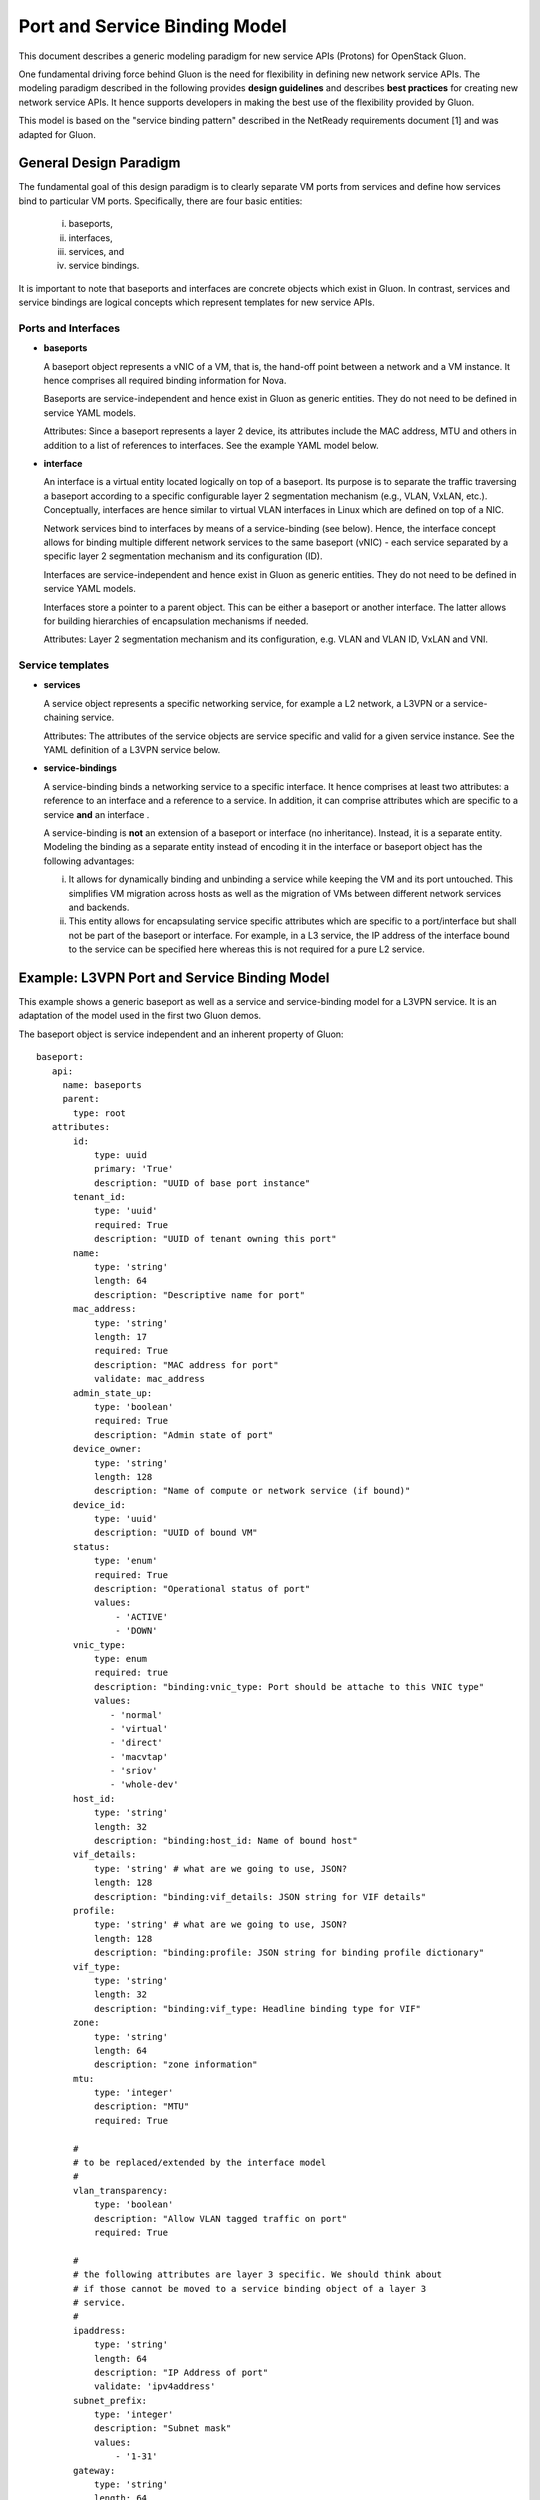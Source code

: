 Port and Service Binding Model
==============================

This document describes a generic modeling paradigm for new service APIs
(Protons) for OpenStack Gluon.

One fundamental driving force behind Gluon is the need for flexibility in
defining new network service APIs. The modeling paradigm described in the
following provides **design guidelines** and describes **best practices** for
creating new network service APIs. It hence supports developers in making the
best use of the flexibility provided by Gluon.

This model is based on the "service binding pattern" described in the NetReady
requirements document [1] and was adapted for Gluon.


General Design Paradigm
-----------------------

The fundamental goal of this design paradigm is to clearly separate VM ports
from services and define how services bind to particular VM ports.
Specifically, there are four basic entities:

 i)   baseports,
 ii)  interfaces,
 iii) services, and
 iv)  service bindings.

It is important to note that baseports and interfaces are concrete objects
which exist in Gluon. In contrast, services and service bindings are logical
concepts which represent templates for new service APIs.


Ports and Interfaces
''''''''''''''''''''

* **baseports**

  A baseport object represents a vNIC of a VM, that is, the hand-off point
  between a network and a VM instance. It hence comprises all required
  binding information for Nova.

  Baseports are service-independent and hence exist in Gluon as generic
  entities. They do not need to be defined in service YAML models. 

  Attributes: Since a baseport represents a layer 2 device, its attributes
  include the MAC address, MTU and others in addition to a list of references
  to interfaces. See the example YAML model below.


* **interface**

  An interface is a virtual entity located logically on top of a baseport. Its
  purpose is to separate the traffic traversing a baseport according
  to a specific configurable layer 2 segmentation mechanism (e.g., VLAN, VxLAN,
  etc.). Conceptually, interfaces are hence similar to virtual VLAN interfaces
  in Linux which are defined on top of a NIC.

  Network services bind to interfaces by means of a service-binding (see below).
  Hence, the interface concept allows for binding multiple different network
  services to the same baseport (vNIC) - each service separated by a specific
  layer 2 segmentation mechanism and its configuration (ID).

  Interfaces are service-independent and hence exist in Gluon as generic
  entities. They do not need to be defined in service YAML models. 

  Interfaces store a pointer to a parent object. This can be either a baseport
  or another interface. The latter allows for building hierarchies of
  encapsulation mechanisms if needed.

  Attributes: Layer 2 segmentation mechanism and its configuration, e.g. VLAN
  and VLAN ID, VxLAN and VNI.


Service templates
'''''''''''''''''

* **services**

  A service object represents a specific networking service, for example a L2
  network, a L3VPN or a service-chaining service.

  Attributes: The attributes of the service objects are service specific and
  valid for a given service instance. See the YAML definition of a L3VPN service
  below.


* **service-bindings**

  A service-binding binds a networking service to a specific interface. It hence
  comprises at least two attributes: a reference to an interface and a reference
  to a service. In addition, it can comprise attributes which are specific to a
  service **and** an interface .

  A service-binding is **not** an extension of a baseport or interface 
  (no inheritance). Instead, it is a separate entity. Modeling the binding as a
  separate entity instead of encoding it in the interface or baseport object has
  the following advantages:

  i) It allows for dynamically binding and unbinding a service while keeping the
     VM and its port untouched. This simplifies VM migration across hosts as well
     as the migration of VMs between different network services and backends.

  ii) This entity allows for encapsulating service specific attributes which are
      specific to a port/interface but shall not be part of the baseport or
      interface. For example, in a L3 service, the IP address of the interface
      bound to the service can be specified here whereas this is not required
      for a pure L2 service.



Example: L3VPN Port and Service Binding Model
---------------------------------------------

This example shows a generic baseport as well as a service and service-binding
model for a L3VPN service. It is an adaptation of the model used in the first
two Gluon demos.

The baseport object is service independent and an inherent property of Gluon::

 baseport:
    api:
      name: baseports
      parent:
        type: root
    attributes:
        id:
            type: uuid
            primary: 'True'
            description: "UUID of base port instance"
        tenant_id:
            type: 'uuid'
            required: True
            description: "UUID of tenant owning this port"
        name:
            type: 'string'
            length: 64
            description: "Descriptive name for port"
        mac_address:
            type: 'string'
            length: 17
            required: True
            description: "MAC address for port"
            validate: mac_address
        admin_state_up:
            type: 'boolean'
            required: True
            description: "Admin state of port"
        device_owner:
            type: 'string'
            length: 128
            description: "Name of compute or network service (if bound)"
        device_id:
            type: 'uuid'
            description: "UUID of bound VM"
        status:
            type: 'enum'
            required: True
            description: "Operational status of port"
            values:
                - 'ACTIVE'
                - 'DOWN'
        vnic_type:
            type: enum
            required: true
            description: "binding:vnic_type: Port should be attache to this VNIC type"
            values:
               - 'normal'
               - 'virtual'
               - 'direct'
               - 'macvtap'
               - 'sriov'
               - 'whole-dev'
        host_id:
            type: 'string'
            length: 32
            description: "binding:host_id: Name of bound host"
        vif_details:
            type: 'string' # what are we going to use, JSON?
            length: 128
            description: "binding:vif_details: JSON string for VIF details"
        profile:
            type: 'string' # what are we going to use, JSON?
            length: 128
            description: "binding:profile: JSON string for binding profile dictionary"
        vif_type:
            type: 'string'
            length: 32
            description: "binding:vif_type: Headline binding type for VIF"
        zone:
            type: 'string'
            length: 64
            description: "zone information"
        mtu:
            type: 'integer'
            description: "MTU"
            required: True
        
        #
        # to be replaced/extended by the interface model
        #
        vlan_transparency:
            type: 'boolean'
            description: "Allow VLAN tagged traffic on port"
            required: True

        #
        # the following attributes are layer 3 specific. We should think about
        # if those cannot be moved to a service binding object of a layer 3
        # service.
        #
        ipaddress:
            type: 'string'
            length: 64
            description: "IP Address of port"
            validate: 'ipv4address'
        subnet_prefix:
            type: 'integer'
            description: "Subnet mask"
            values:
                - '1-31'
        gateway:
            type: 'string'
            length: 64
            description: "Default gateway"
            validate: 'ipv4address'

        #
        # a "network" in the sense of Neutron is a service in itself. It hence
        # should be removed here as it corresponds to a service object.
        #
        network_id:
            type: 'uuid'
            description: "UUID of network - not used for Proton"



The **interface** object is service independent and logically located on top of a
baseport::

 interface:
    api:
      name: interfaces
      parent:
        type: root
    attributes:
        id:
            type: uuid
            primary: 'True'
            description: "UUID of the interface"
        parent
            type: uuid
            description "UUID of the parent baseport or interface"
        encap-type:
            type: string
            length: 32
            description: "the encapsulation type used (VLAN, VxLAN, etc.)"
        encap-id:
            type: integer
            description: "the ID used by the encap mechanism (VLAN ID, VxLAN VNI)"



The l3vpn-service model defines a L3VPN **service**. It hence comprises all
attributes relevant to this specific type of service. In order to avoid
duplications among attributes, a separate vpn-af-config entity is defined as
well.::

 l3vpn-service:
    api:
      name: l3vpns
      parent:
        type: root
    attributes:
        id:
            type: uuid
            primary: 'True'
            description: "UUID of a L3VPN service instance"
        vpn_instance_name:
            required: True
            type: string
            length: 32
            description: "Name of VPN"
        description:
            type: string
            length: 255
            description: "About the VPN"
        ipv4_family:
            type: string
            length: 255
            description: "Comma separated list of route target strings (vpn-af-config)"
        ipv6_family:
            type: string
            length: 255
            description: "Comma separated list of route target strings (vpn-af-config)"
        route_distinguishers:
            type: string
            length: 32
            description: "Route distinguisher for this VPN"

 vpn-af-config:
    api:
      name: vpnafconfigs
      parent:
        type: root
    attributes:
        vrf_rt_value:
            required: True
            type: string
            length: 32
            primary: 'True'
            description: "Route target string"
        vrf_rt_type:
            type: enum
            required: True
            description: "Route target type"
            values:
                - export_extcommunity
                - import_extcommunity
                - both
        import_route_policy:
            type: string
            length: 32
            description: "Route target import policy"
        export_route_policy:
            type: string
            length: 32
            description: "Route target export policy"


The l3vpn-binding object models the **binding** between a port and a l3vpn service.
In this particular example, it only comprises the two mandatory references to
the port and the service. However, as mentioned above, the IP address
information could be moved here from the baseport model.::

 l3vpn-binding:
    api:
      name: l3vpnbindings
      parent:
        type: root
    attributes:
        id:
            type: 'interface'
            required: True
            primary: True
            description: "Pointer to an instance of an interface (UUID)"
        vpn_instance:
            type: 'l3vpn-service'
            required: True
            description: "Pointer to an instance of a VPN (UUID)"


References
[1] NetReady - Service Binding model: http://artifacts.opnfv.org/netready/colorado/docs/requirements/index.html#service-binding-design-pattern
